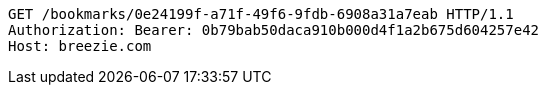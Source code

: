 [source,http,options="nowrap"]
----
GET /bookmarks/0e24199f-a71f-49f6-9fdb-6908a31a7eab HTTP/1.1
Authorization: Bearer: 0b79bab50daca910b000d4f1a2b675d604257e42
Host: breezie.com

----